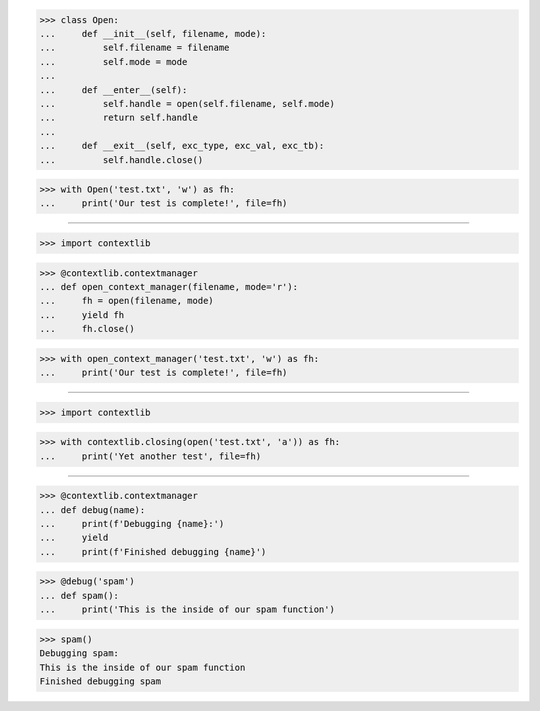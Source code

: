 >>> class Open:
...     def __init__(self, filename, mode):
...         self.filename = filename
...         self.mode = mode
...
...     def __enter__(self):
...         self.handle = open(self.filename, self.mode)
...         return self.handle
...
...     def __exit__(self, exc_type, exc_val, exc_tb):
...         self.handle.close()


>>> with Open('test.txt', 'w') as fh:
...     print('Our test is complete!', file=fh)

-----------------------------------------------------------------

>>> import contextlib


>>> @contextlib.contextmanager
... def open_context_manager(filename, mode='r'):
...     fh = open(filename, mode)
...     yield fh
...     fh.close()


>>> with open_context_manager('test.txt', 'w') as fh:
...     print('Our test is complete!', file=fh)

------------------------------------------------------------------------------

>>> import contextlib

>>> with contextlib.closing(open('test.txt', 'a')) as fh:
...     print('Yet another test', file=fh)

------------------------------------------------------------------------------

>>> @contextlib.contextmanager
... def debug(name):
...     print(f'Debugging {name}:')
...     yield
...     print(f'Finished debugging {name}')


>>> @debug('spam')
... def spam():
...     print('This is the inside of our spam function')

>>> spam()
Debugging spam:
This is the inside of our spam function
Finished debugging spam
